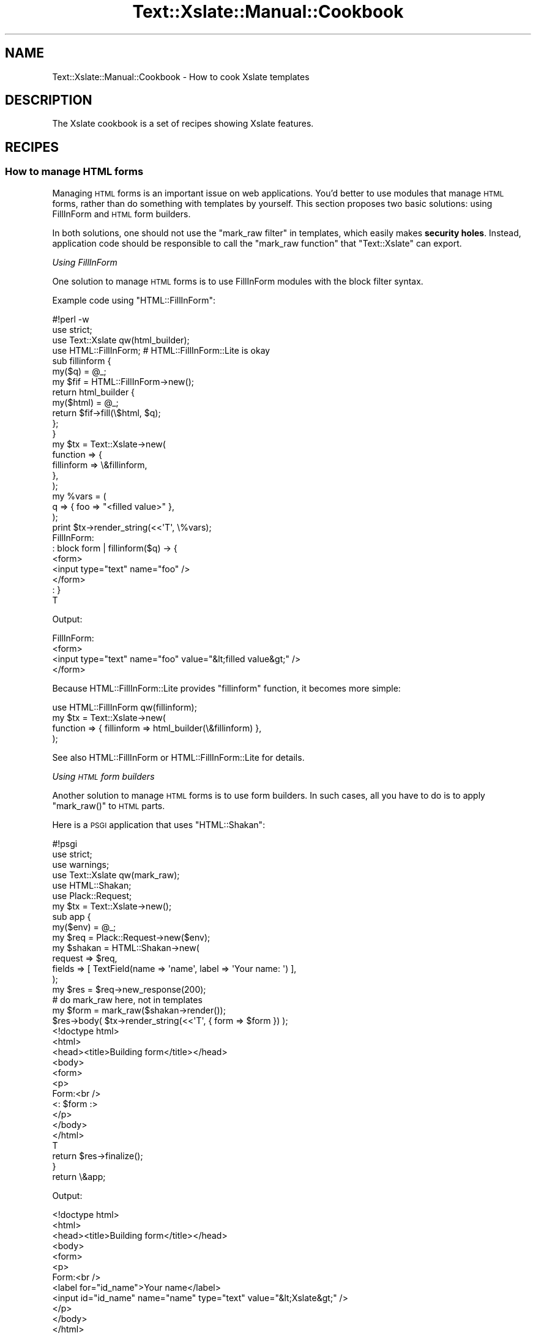 .\" Automatically generated by Pod::Man 2.23 (Pod::Simple 3.14)
.\"
.\" Standard preamble:
.\" ========================================================================
.de Sp \" Vertical space (when we can't use .PP)
.if t .sp .5v
.if n .sp
..
.de Vb \" Begin verbatim text
.ft CW
.nf
.ne \\$1
..
.de Ve \" End verbatim text
.ft R
.fi
..
.\" Set up some character translations and predefined strings.  \*(-- will
.\" give an unbreakable dash, \*(PI will give pi, \*(L" will give a left
.\" double quote, and \*(R" will give a right double quote.  \*(C+ will
.\" give a nicer C++.  Capital omega is used to do unbreakable dashes and
.\" therefore won't be available.  \*(C` and \*(C' expand to `' in nroff,
.\" nothing in troff, for use with C<>.
.tr \(*W-
.ds C+ C\v'-.1v'\h'-1p'\s-2+\h'-1p'+\s0\v'.1v'\h'-1p'
.ie n \{\
.    ds -- \(*W-
.    ds PI pi
.    if (\n(.H=4u)&(1m=24u) .ds -- \(*W\h'-12u'\(*W\h'-12u'-\" diablo 10 pitch
.    if (\n(.H=4u)&(1m=20u) .ds -- \(*W\h'-12u'\(*W\h'-8u'-\"  diablo 12 pitch
.    ds L" ""
.    ds R" ""
.    ds C` ""
.    ds C' ""
'br\}
.el\{\
.    ds -- \|\(em\|
.    ds PI \(*p
.    ds L" ``
.    ds R" ''
'br\}
.\"
.\" Escape single quotes in literal strings from groff's Unicode transform.
.ie \n(.g .ds Aq \(aq
.el       .ds Aq '
.\"
.\" If the F register is turned on, we'll generate index entries on stderr for
.\" titles (.TH), headers (.SH), subsections (.SS), items (.Ip), and index
.\" entries marked with X<> in POD.  Of course, you'll have to process the
.\" output yourself in some meaningful fashion.
.ie \nF \{\
.    de IX
.    tm Index:\\$1\t\\n%\t"\\$2"
..
.    nr % 0
.    rr F
.\}
.el \{\
.    de IX
..
.\}
.\"
.\" Accent mark definitions (@(#)ms.acc 1.5 88/02/08 SMI; from UCB 4.2).
.\" Fear.  Run.  Save yourself.  No user-serviceable parts.
.    \" fudge factors for nroff and troff
.if n \{\
.    ds #H 0
.    ds #V .8m
.    ds #F .3m
.    ds #[ \f1
.    ds #] \fP
.\}
.if t \{\
.    ds #H ((1u-(\\\\n(.fu%2u))*.13m)
.    ds #V .6m
.    ds #F 0
.    ds #[ \&
.    ds #] \&
.\}
.    \" simple accents for nroff and troff
.if n \{\
.    ds ' \&
.    ds ` \&
.    ds ^ \&
.    ds , \&
.    ds ~ ~
.    ds /
.\}
.if t \{\
.    ds ' \\k:\h'-(\\n(.wu*8/10-\*(#H)'\'\h"|\\n:u"
.    ds ` \\k:\h'-(\\n(.wu*8/10-\*(#H)'\`\h'|\\n:u'
.    ds ^ \\k:\h'-(\\n(.wu*10/11-\*(#H)'^\h'|\\n:u'
.    ds , \\k:\h'-(\\n(.wu*8/10)',\h'|\\n:u'
.    ds ~ \\k:\h'-(\\n(.wu-\*(#H-.1m)'~\h'|\\n:u'
.    ds / \\k:\h'-(\\n(.wu*8/10-\*(#H)'\z\(sl\h'|\\n:u'
.\}
.    \" troff and (daisy-wheel) nroff accents
.ds : \\k:\h'-(\\n(.wu*8/10-\*(#H+.1m+\*(#F)'\v'-\*(#V'\z.\h'.2m+\*(#F'.\h'|\\n:u'\v'\*(#V'
.ds 8 \h'\*(#H'\(*b\h'-\*(#H'
.ds o \\k:\h'-(\\n(.wu+\w'\(de'u-\*(#H)/2u'\v'-.3n'\*(#[\z\(de\v'.3n'\h'|\\n:u'\*(#]
.ds d- \h'\*(#H'\(pd\h'-\w'~'u'\v'-.25m'\f2\(hy\fP\v'.25m'\h'-\*(#H'
.ds D- D\\k:\h'-\w'D'u'\v'-.11m'\z\(hy\v'.11m'\h'|\\n:u'
.ds th \*(#[\v'.3m'\s+1I\s-1\v'-.3m'\h'-(\w'I'u*2/3)'\s-1o\s+1\*(#]
.ds Th \*(#[\s+2I\s-2\h'-\w'I'u*3/5'\v'-.3m'o\v'.3m'\*(#]
.ds ae a\h'-(\w'a'u*4/10)'e
.ds Ae A\h'-(\w'A'u*4/10)'E
.    \" corrections for vroff
.if v .ds ~ \\k:\h'-(\\n(.wu*9/10-\*(#H)'\s-2\u~\d\s+2\h'|\\n:u'
.if v .ds ^ \\k:\h'-(\\n(.wu*10/11-\*(#H)'\v'-.4m'^\v'.4m'\h'|\\n:u'
.    \" for low resolution devices (crt and lpr)
.if \n(.H>23 .if \n(.V>19 \
\{\
.    ds : e
.    ds 8 ss
.    ds o a
.    ds d- d\h'-1'\(ga
.    ds D- D\h'-1'\(hy
.    ds th \o'bp'
.    ds Th \o'LP'
.    ds ae ae
.    ds Ae AE
.\}
.rm #[ #] #H #V #F C
.\" ========================================================================
.\"
.IX Title "Text::Xslate::Manual::Cookbook 3"
.TH Text::Xslate::Manual::Cookbook 3 "2011-11-07" "perl v5.12.4" "User Contributed Perl Documentation"
.\" For nroff, turn off justification.  Always turn off hyphenation; it makes
.\" way too many mistakes in technical documents.
.if n .ad l
.nh
.SH "NAME"
Text::Xslate::Manual::Cookbook \- How to cook Xslate templates
.SH "DESCRIPTION"
.IX Header "DESCRIPTION"
The Xslate cookbook is a set of recipes showing Xslate features.
.SH "RECIPES"
.IX Header "RECIPES"
.SS "How to manage \s-1HTML\s0 forms"
.IX Subsection "How to manage HTML forms"
Managing \s-1HTML\s0 forms is an important issue on web applications.
You'd better to use modules that manage \s-1HTML\s0 forms, rather than do something
with templates by yourself. This section proposes two basic solutions:
using FillInForm and \s-1HTML\s0 form builders.
.PP
In both solutions, one should not use the \f(CW\*(C`mark_raw filter\*(C'\fR in templates,
which easily makes \fBsecurity holes\fR. Instead, application code should be
responsible to call the \f(CW\*(C`mark_raw function\*(C'\fR that \f(CW\*(C`Text::Xslate\*(C'\fR can export.
.PP
\fIUsing FillInForm\fR
.IX Subsection "Using FillInForm"
.PP
One solution to manage \s-1HTML\s0 forms is to use FillInForm modules with
the block filter syntax.
.PP
Example code using \f(CW\*(C`HTML::FillInForm\*(C'\fR:
.PP
.Vb 3
\&    #!perl \-w
\&    use strict;
\&    use Text::Xslate qw(html_builder);
\&
\&    use HTML::FillInForm; # HTML::FillInForm::Lite is okay
\&
\&    sub fillinform {
\&        my($q) = @_;
\&        my $fif = HTML::FillInForm\->new();
\&        return html_builder {
\&            my($html) = @_;
\&            return $fif\->fill(\e$html, $q);
\&        };
\&    }
\&
\&    my $tx = Text::Xslate\->new(
\&        function => {
\&            fillinform => \e&fillinform,
\&        },
\&    );
\&
\&    my %vars = (
\&        q => { foo => "<filled value>" },
\&    );
\&    print $tx\->render_string(<<\*(AqT\*(Aq, \e%vars);
\&    FillInForm:
\&    : block form | fillinform($q) \-> {
\&    <form>
\&    <input type="text" name="foo" />
\&    </form>
\&    : }
\&    T
.Ve
.PP
Output:
.PP
.Vb 4
\&    FillInForm:
\&    <form>
\&    <input type="text" name="foo" value="&lt;filled value&gt;" />
\&    </form>
.Ve
.PP
Because HTML::FillInForm::Lite provides \f(CW\*(C`fillinform\*(C'\fR function,
it becomes more simple:
.PP
.Vb 1
\&    use HTML::FillInForm qw(fillinform);
\&
\&    my $tx = Text::Xslate\->new(
\&        function => { fillinform => html_builder(\e&fillinform) },
\&    );
.Ve
.PP
See also HTML::FillInForm or HTML::FillInForm::Lite for details.
.PP
\fIUsing \s-1HTML\s0 form builders\fR
.IX Subsection "Using HTML form builders"
.PP
Another solution to manage \s-1HTML\s0 forms is to use form builders.
In such cases, all you have to do is to apply \f(CW\*(C`mark_raw()\*(C'\fR to \s-1HTML\s0 parts.
.PP
Here is a \s-1PSGI\s0 application that uses \f(CW\*(C`HTML::Shakan\*(C'\fR:
.PP
.Vb 6
\&    #!psgi
\&    use strict;
\&    use warnings;
\&    use Text::Xslate qw(mark_raw);
\&    use HTML::Shakan;
\&    use Plack::Request;
\&
\&    my $tx = Text::Xslate\->new();
\&
\&    sub app {
\&        my($env) = @_;
\&        my $req  = Plack::Request\->new($env);
\&
\&        my $shakan = HTML::Shakan\->new(
\&            request => $req,
\&            fields  => [ TextField(name => \*(Aqname\*(Aq, label => \*(AqYour name: \*(Aq) ],
\&        );
\&
\&        my $res = $req\->new_response(200);
\&
\&        # do mark_raw here, not in templates
\&        my $form = mark_raw($shakan\->render());
\&        $res\->body( $tx\->render_string(<<\*(AqT\*(Aq, { form => $form }) );
\&    <!doctype html>
\&    <html>
\&    <head><title>Building form</title></head>
\&    <body>
\&    <form>
\&    <p>
\&    Form:<br />
\&    <: $form :>
\&    </p>
\&    </body>
\&    </html>
\&    T
\&        return $res\->finalize();
\&
\&    }
\&
\&    return \e&app;
.Ve
.PP
Output:
.PP
.Vb 12
\&    <!doctype html>
\&    <html>
\&    <head><title>Building form</title></head>
\&    <body>
\&    <form>
\&    <p>
\&    Form:<br />
\&    <label for="id_name">Your name</label>
\&    <input id="id_name" name="name" type="text" value="&lt;Xslate&gt;" />
\&    </p>
\&    </body>
\&    </html>
.Ve
.PP
See also HTML::Shakan for details.
.SS "How to use Template Toolkit's \s-1WRAPPER\s0 feature in Kolon"
.IX Subsection "How to use Template Toolkit's WRAPPER feature in Kolon"
Use template cascading, which is a super-set of the \f(CW\*(C`WRAPPER\*(C'\fR directive.
.PP
\&\fIwrapper.tx\fR:
.PP
.Vb 3
\&    <div class="wrapper">
\&    block content \-> { }
\&    </div>
.Ve
.PP
\&\fIcontent.tx\fR
.PP
.Vb 1
\&    : cascade wrapper
\&
\&    : override content \-> {
\&        Hello, world!
\&    : }
.Ve
.PP
Output:
.PP
.Vb 3
\&    <div class="wrapper">
\&        Hello, world!
\&    </div>
.Ve
.PP
\fITemplate cascading\fR
.IX Subsection "Template cascading"
.PP
Xslate supports \fBtemplate cascading\fR, which allows you to extend
templates with block modifiers. It is like traditional template inclusion,
but is more powerful.
.PP
This mechanism is also called as template inheritance.
.PP
See also \*(L"Template cascading\*(R" in Text::Xslate.
.SS "How to map _\|_DATA_\|_ sections to the include path"
.IX Subsection "How to map __DATA__ sections to the include path"
Use \f(CW\*(C`Data::Section::Simple\*(C'\fR, and the \f(CW\*(C`path\*(C'\fR option of \f(CW\*(C`new()\*(C'\fR, which accepts
\&\s-1HASH\s0 references which contain \f(CW\*(C`$file_name => $content\*(C'\fR mapping.
.PP
.Vb 2
\&    use Text::Xslate;
\&    use Data::Section::Simple;
\&
\&    my $vpath = Data::Section::Simple\->new()\->get_data_section();
\&    my $tx = Text::Xslate\->new(
\&        path => [$vpath],
\&    );
\&
\&    print $tx\->render(\*(Aqchild.tx\*(Aq);
\&
\&    _\|_DATA_\|_
\&    @@ base.tx
\&    <html>
\&    <body><: block body \-> { :>default body<: } :></body>
\&    </html>
\&    @@ child.tx
\&    : cascade base;
\&    : override body \-> {
\&    child body
\&    : } # endblock body
.Ve
.PP
This feature is directly inspired by Text::MicroTemplate::DataSection,
and originated from Mojolicious.
.PP
See also Data::Section::Simple, Text::MicroTemplate::DataSection,
and Mojolicious.
.SS "How to interpolate data into JavaScript sections without \s-1XSS\s0"
.IX Subsection "How to interpolate data into JavaScript sections without XSS"
Because Xslate escapes only \s-1HTML\s0 meta characters, you must escape
JavaScript meta characters by yourself when you put data into
\&\f(CW\*(C`<script> ... </script>\*(C'\fR sections.
.PP
\&\f(CW\*(C`JSON\*(C'\fR module is not suitable because it doesn't escape some meta
characters such as \f(CW"</script>"\fR.
.PP
It is better to use utilities proven to be secure for JavaScript escaping
to avoid \s-1XSS\s0.
JavaScript::Value::Escape helps you for this aim.
.PP
.Vb 3
\&    my $tx = Text::Xslate\->new(
\&        module => [\*(AqJavaScript::Value::Escape\*(Aq => [qw(js)]],
\&        );
\&
\&    my %params = (
\&        user_input => \*(Aq</script><script>alert("XSS")</script>\*(Aq,
\&        );
\&
\&    print $tx\->render_string(<<\*(AqT\*(Aq, \e%params);
\&    <script>
\&    document.write(\*(Aq<: $user_input | html | js :>\*(Aq);
\&    var user_input = \*(Aq<: $user_input | js :>\*(Aq;
\&    </script>
\&    T
.Ve
.PP
You'd better to consult the security experts on more complex cases.
.SS "How to interpolate structured texts into \s-1HTML\s0 without \s-1XSS\s0"
.IX Subsection "How to interpolate structured texts into HTML without XSS"
There's no silver bullet to parse structured texts in secure ways.
You'd better to consult the security experts to do so.
.PP
Some \s-1CPAN\s0 module might hep you. See String::Filter for example.
.SS "How to manage localization in templates"
.IX Subsection "How to manage localization in templates"
You can register any functions including \f(CW\*(C`_()\*(C'\fR, so no specific techniques are required.
.PP
For example:
.PP
.Vb 4
\&    use I18N::Handle;
\&    # I18N::Handle installs the locale function "_" to the global namespace.
\&    # (remember the symbol *_ is global)
\&    I18N::Handle\->new( ... )\->speak(\*(Aqzh_tw\*(Aq);
\&
\&    my $tx = Text::Xslate\->new(
\&        function => {
\&            _ => \e&_,
\&        },
\&    );
.Ve
.PP
Then in your templates:
.PP
.Vb 1
\&    <: _(\*(AqHello %1\*(Aq, $john ) :>
.Ve
.PP
See also: I18N::Handle, App::I18N.
.ie n .SS "How to load templates before ""fork()""ing?"
.el .SS "How to load templates before \f(CWfork()\fPing?"
.IX Subsection "How to load templates before fork()ing?"
It is a good idea to load templates in preforking-model applications.
Here is an example to to load all the templates which is in a given path:
.PP
.Vb 1
\&    use File::Find;
\&
\&    my $path = ...;
\&    my $tx = Text::Xslate\->new(
\&        path      => [$path],
\&        cache_dir =>  $path,
\&    );
\&
\&    # pre\-load files
\&    find sub {
\&        if(/\e.tx$/) {
\&            my $file = $File::Find::name;
\&            $file =~ s/\eQ$path\eE .//xsm; # fix path names
\&            $tx\->load_file($file);
\&        }
\&    }, $path;
\&
\&    # fork and render ...
.Ve
.SS "How to pre-process templates?"
.IX Subsection "How to pre-process templates?"
You can override \f(CW\*(C`slurp_template()\*(C'\fR in Text::Xslate to process contents
before parsing them:
.PP
.Vb 3
\&    {
\&        package MyTemplate;
\&        use parent qw(Text::Xslate);
\&
\&        sub slurp_template {
\&            my($self, $input_layer, $fullpath) = @_;
\&
\&            my $content = $self\->SUPER::slurp_template(
\&                            $input_layer,
\&                            $fullpath,
\&            );
\&            ### process $content ###
\&            return $content;
\&        }
\&    }
.Ve
.PP
The first argument \fI\f(CI$self\fI\fR is an Text::Xslate instance; the second is
the argument of \f(CW\*(C`input_layer\*(C'\fR option (default to \f(CW\*(C`:utf8\*(C'\fR); the third
is the full path of a template file to load.
.PP
\&\f(CW\*(C`slurp_template\*(C'\fR may return both \fBtext strings\fR and \f(CW\*(C`byte strings\*(C'\fR.
.PP
Note that this hook is provided for pre-processing template contents, so you should call \f(CW\*(C`SUPER::slurp_template\*(C'\fR to load templates into the memory.
.SH "SEE ALSO"
.IX Header "SEE ALSO"
Text::Xslate
.PP
Text::Xslate::Manual
.PP
Text::Xslate::Manual::FAQ
